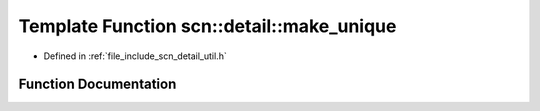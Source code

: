 .. _exhale_function_namespacescn_1_1detail_1a543cda90ab14aeb5fb0938c40a45d000:

Template Function scn::detail::make_unique
==========================================

- Defined in :ref:`file_include_scn_detail_util.h`


Function Documentation
----------------------


.. doxygenfunction:: scn::detail::make_unique(Args&&...)
